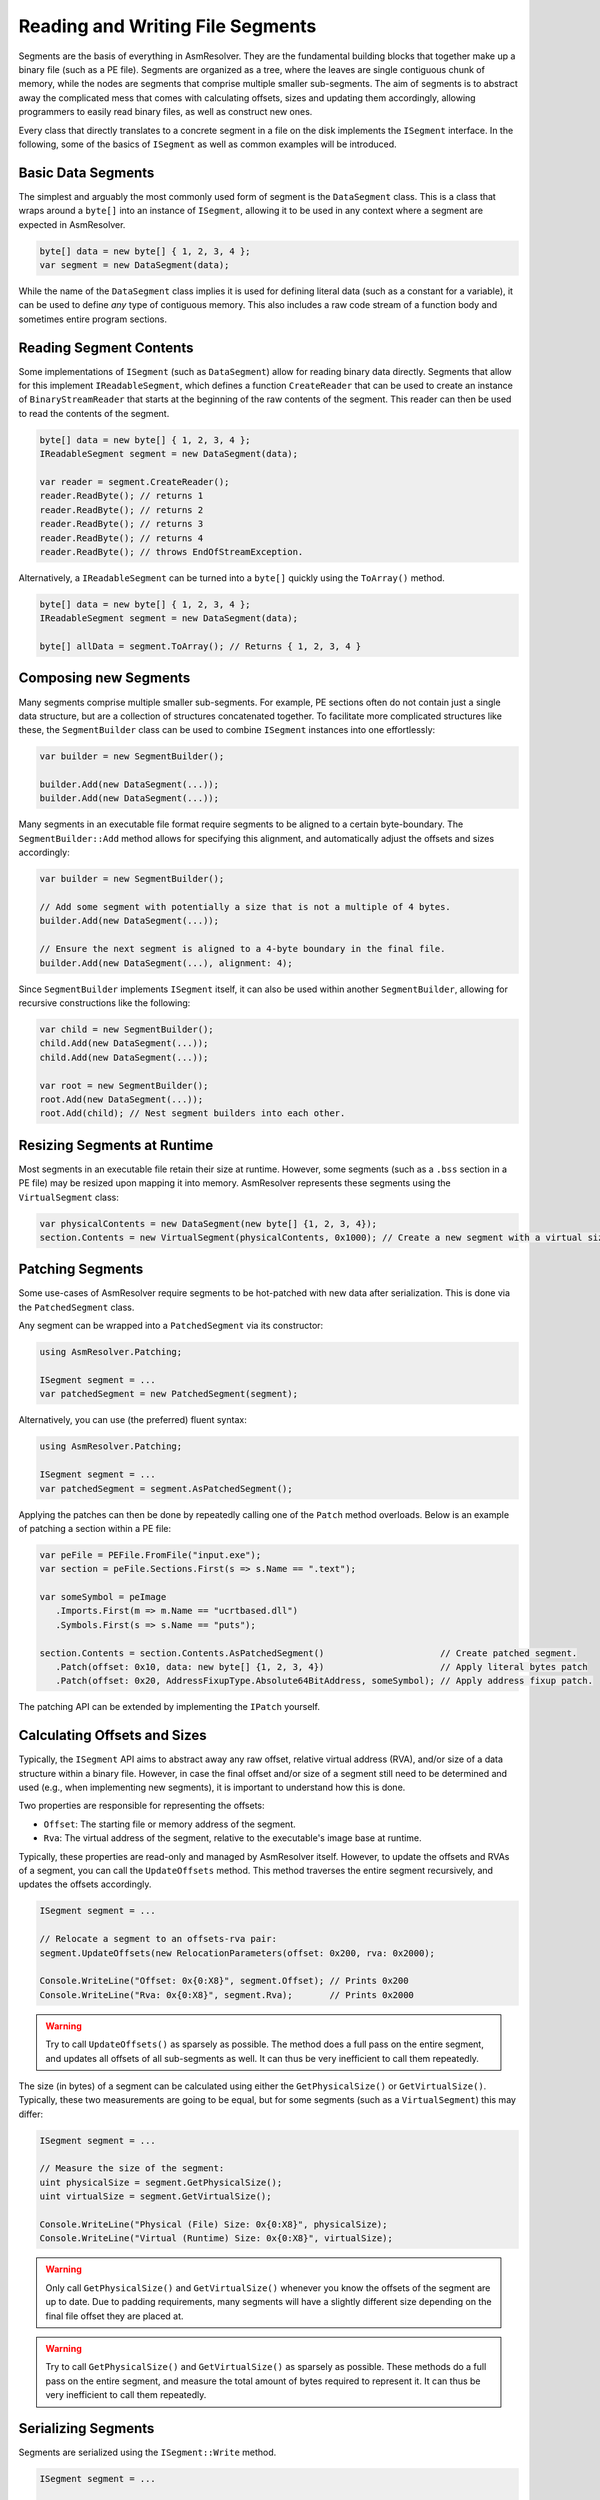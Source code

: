 .. _segments:

Reading and Writing File Segments
=================================

Segments are the basis of everything in AsmResolver.
They are the fundamental building blocks that together make up a binary file (such as a PE file).
Segments are organized as a tree, where the leaves are single contiguous chunk of memory, while the nodes are segments that comprise multiple smaller sub-segments.
The aim of segments is to abstract away the complicated mess that comes with calculating offsets, sizes and updating them accordingly, allowing programmers to easily read binary files, as well as construct new ones.

Every class that directly translates to a concrete segment in a file on the disk implements the ``ISegment`` interface.
In the following, some of the basics of ``ISegment`` as well as common examples will be introduced.


Basic Data Segments
-------------------

The simplest and arguably the most commonly used form of segment is the ``DataSegment`` class.
This is a class that wraps around a ``byte[]`` into an instance of ``ISegment``, allowing it to be used in any context where a segment are expected in AsmResolver.

.. code-block:: csharp

    byte[] data = new byte[] { 1, 2, 3, 4 };
    var segment = new DataSegment(data);


While the name of the ``DataSegment`` class implies it is used for defining literal data (such as a constant for a variable), it can be used to define *any* type of contiguous memory.
This also includes a raw code stream of a function body and sometimes entire program sections.


Reading Segment Contents
------------------------

Some implementations of ``ISegment`` (such as ``DataSegment``) allow for reading binary data directly.
Segments that allow for this implement ``IReadableSegment``, which defines a function ``CreateReader`` that can be used to create an instance of ``BinaryStreamReader`` that starts at the beginning of the raw contents of the segment.
This reader can then be used to read the contents of the segment.

.. code-block:: csharp

    byte[] data = new byte[] { 1, 2, 3, 4 };
    IReadableSegment segment = new DataSegment(data);

    var reader = segment.CreateReader();
    reader.ReadByte(); // returns 1
    reader.ReadByte(); // returns 2
    reader.ReadByte(); // returns 3
    reader.ReadByte(); // returns 4
    reader.ReadByte(); // throws EndOfStreamException.


Alternatively, a ``IReadableSegment`` can be turned into a ``byte[]`` quickly using the ``ToArray()`` method.

.. code-block:: csharp

    byte[] data = new byte[] { 1, 2, 3, 4 };
    IReadableSegment segment = new DataSegment(data);

    byte[] allData = segment.ToArray(); // Returns { 1, 2, 3, 4 }


Composing new Segments
----------------------

Many segments comprise multiple smaller sub-segments.
For example, PE sections often do not contain just a single data structure, but are a collection of structures concatenated together.
To facilitate more complicated structures like these, the ``SegmentBuilder`` class can be used to combine ``ISegment`` instances into one effortlessly:

.. code-block:: csharp

    var builder = new SegmentBuilder();

    builder.Add(new DataSegment(...));
    builder.Add(new DataSegment(...));


Many segments in an executable file format require segments to be aligned to a certain byte-boundary.
The ``SegmentBuilder::Add`` method allows for specifying this alignment, and automatically adjust the offsets and sizes accordingly:

.. code-block:: csharp

    var builder = new SegmentBuilder();

    // Add some segment with potentially a size that is not a multiple of 4 bytes.
    builder.Add(new DataSegment(...));

    // Ensure the next segment is aligned to a 4-byte boundary in the final file.
    builder.Add(new DataSegment(...), alignment: 4);


Since ``SegmentBuilder`` implements ``ISegment`` itself, it can also be used within another ``SegmentBuilder``, allowing for recursive constructions like the following:

.. code-block:: csharp

    var child = new SegmentBuilder();
    child.Add(new DataSegment(...));
    child.Add(new DataSegment(...));

    var root = new SegmentBuilder();
    root.Add(new DataSegment(...));
    root.Add(child); // Nest segment builders into each other.


Resizing Segments at Runtime
----------------------------

Most segments in an executable file retain their size at runtime.
However, some segments (such as a ``.bss`` section in a PE file) may be resized upon mapping it into memory.
AsmResolver represents these segments using the ``VirtualSegment`` class:

.. code-block:: csharp

    var physicalContents = new DataSegment(new byte[] {1, 2, 3, 4});
    section.Contents = new VirtualSegment(physicalContents, 0x1000); // Create a new segment with a virtual size of 0x1000 bytes.


Patching Segments
-----------------

Some use-cases of AsmResolver require segments to be hot-patched with new data after serialization.
This is done via the ``PatchedSegment`` class.

Any segment can be wrapped into a ``PatchedSegment`` via its constructor:

.. code-block:: csharp

    using AsmResolver.Patching;

    ISegment segment = ...
    var patchedSegment = new PatchedSegment(segment);


Alternatively, you can use (the preferred) fluent syntax:

.. code-block:: csharp

    using AsmResolver.Patching;

    ISegment segment = ...
    var patchedSegment = segment.AsPatchedSegment();


Applying the patches can then be done by repeatedly calling one of the ``Patch`` method overloads.
Below is an example of patching a section within a PE file:

.. code-block:: csharp

    var peFile = PEFile.FromFile("input.exe");
    var section = peFile.Sections.First(s => s.Name == ".text");

    var someSymbol = peImage
       .Imports.First(m => m.Name == "ucrtbased.dll")
       .Symbols.First(s => s.Name == "puts");

    section.Contents = section.Contents.AsPatchedSegment()                      // Create patched segment.
       .Patch(offset: 0x10, data: new byte[] {1, 2, 3, 4})                      // Apply literal bytes patch
       .Patch(offset: 0x20, AddressFixupType.Absolute64BitAddress, someSymbol); // Apply address fixup patch.


The patching API can be extended by implementing the ``IPatch`` yourself.


Calculating Offsets and Sizes
-----------------------------

Typically, the ``ISegment`` API aims to abstract away any raw offset, relative virtual address (RVA), and/or size of a data structure within a binary file.
However, in case the final offset and/or size of a segment still need to be determined and used (e.g., when implementing new segments), it is important to understand how this is done.

Two properties are responsible for representing the offsets:

- ``Offset``: The starting file or memory address of the segment.
- ``Rva``: The virtual address of the segment, relative to the executable's image base at runtime.


Typically, these properties are read-only and managed by AsmResolver itself.
However, to update the offsets and RVAs of a segment, you can call the ``UpdateOffsets`` method.
This method traverses the entire segment recursively, and updates the offsets accordingly.

.. code-block:: csharp

    ISegment segment = ...

    // Relocate a segment to an offsets-rva pair:
    segment.UpdateOffsets(new RelocationParameters(offset: 0x200, rva: 0x2000);

    Console.WriteLine("Offset: 0x{0:X8}", segment.Offset); // Prints 0x200
    Console.WriteLine("Rva: 0x{0:X8}", segment.Rva);       // Prints 0x2000

.. warning::

    Try to call ``UpdateOffsets()`` as sparsely as possible.
    The method does a full pass on the entire segment, and updates all offsets of all sub-segments as well.
    It can thus be very inefficient to call them repeatedly.


The size (in bytes) of a segment can be calculated using either the ``GetPhysicalSize()`` or ``GetVirtualSize()``.
Typically, these two measurements are going to be equal, but for some segments (such as a ``VirtualSegment``) this may differ:

.. code-block:: csharp

    ISegment segment = ...

    // Measure the size of the segment:
    uint physicalSize = segment.GetPhysicalSize();
    uint virtualSize = segment.GetVirtualSize();

    Console.WriteLine("Physical (File) Size: 0x{0:X8}", physicalSize);
    Console.WriteLine("Virtual (Runtime) Size: 0x{0:X8}", virtualSize);


.. warning::

    Only call ``GetPhysicalSize()`` and ``GetVirtualSize()`` whenever you know the offsets of the segment are up to date.
    Due to padding requirements, many segments will have a slightly different size depending on the final file offset they are placed at.


.. warning::

    Try to call ``GetPhysicalSize()`` and ``GetVirtualSize()`` as sparsely as possible.
    These methods do a full pass on the entire segment, and measure the total amount of bytes required to represent it.
    It can thus be very inefficient to call them repeatedly.


Serializing Segments
--------------------

Segments are serialized using the ``ISegment::Write`` method.

.. code-block:: csharp

    ISegment segment = ...

    using var stream = new MemoryStream();
    segment.Write(new BinaryStreamWriter(stream));

    byte[] serializedData = stream.ToArray();


Alternatively, you can quickly serialize a segment to a ``byte[]`` using the ``WriteIntoArray()`` extension method:

.. code-block:: csharp

    ISegment segment = ...

    byte[] serializedData = stream.WriteIntoArray();


.. warning::

    Only call ``Write`` whenever you know the offsets of the segment are up to date.
    Many segments will contain offsets to other segments in the file, which may not be accurate until all offsets are calculated.
